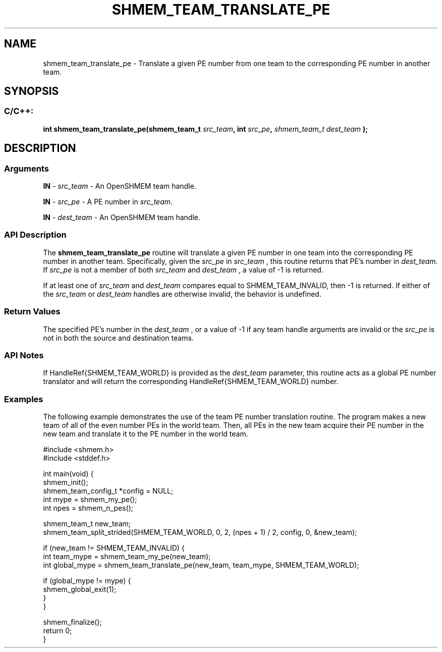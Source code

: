 .TH SHMEM_TEAM_TRANSLATE_PE 3 "Open Source Software Solutions, Inc." "OpenSHMEM Library Documentation"
./ sectionStart
.SH NAME
shmem_team_translate_pe \- 
Translate a given PE number from one team to the corresponding
PE number in another team.

./ sectionEnd


./ sectionStart
.SH   SYNOPSIS
./ sectionEnd

./ sectionStart
.SS C/C++:

.B int
.B shmem\_team\_translate\_pe(shmem_team_t
.IB "src_team" ,
.B int
.IB "src_pe" ,
.I shmem_team_t
.I dest_team
.B );



./ sectionEnd




./ sectionStart

.SH DESCRIPTION
.SS Arguments
.BR "IN " -
.I src\_team
- An OpenSHMEM team handle.


.BR "IN " -
.I src\_pe
- A PE number in 
.IR "src\_team" .



.BR "IN " -
.I dest\_team
- An OpenSHMEM team handle.
./ sectionEnd


./ sectionStart

.SS API Description

The 
.B shmem\_team\_translate\_pe
routine will translate a given PE number
in one team into the corresponding PE number in another team.
Specifically, given the 
.I src\_pe
in 
.I src\_team
, this routine returns that
PE's number in 
.IR "dest\_team" .
If 
.I src\_pe
is not a member of both
.I src\_team
and 
.I dest\_team
, a value of -1 is returned.

If at least one of 
.I src\_team
and 
.I dest\_team
compares equal
to SHMEM\_TEAM\_INVALID, then -1 is returned.
If either of the 
.I src\_team
or 
.I dest\_team
handles are
otherwise invalid, the behavior is undefined.

./ sectionEnd


./ sectionStart

.SS Return Values

The specified PE's number in the 
.I dest\_team
, or a value of -1 if any
team handle arguments are invalid or the 
.I src\_pe
is not in both the source and destination teams.

./ sectionEnd


./ sectionStart

.SS API Notes

If \LibHandleRef{SHMEM\_TEAM\_WORLD} is provided as the
.I dest\_team
parameter, this routine acts as a global PE
number translator and will return the corresponding
\LibHandleRef{SHMEM\_TEAM\_WORLD} number.

./ sectionEnd



./ sectionStart
.SS Examples



The following example demonstrates the use of the team PE
number translation routine. The program makes a new team of all
of the even number PEs in the world team. Then, all PEs
in the new team acquire their PE number in the new team
and translate it to the PE number in the world team.

.nf
#include <shmem.h>
#include <stddef.h>

int main(void) {
 shmem_init();
 shmem_team_config_t *config = NULL;
 int mype = shmem_my_pe();
 int npes = shmem_n_pes();

 shmem_team_t new_team;
 shmem_team_split_strided(SHMEM_TEAM_WORLD, 0, 2, (npes + 1) / 2, config, 0, &new_team);

 if (new_team != SHMEM_TEAM_INVALID) {
   int team_mype = shmem_team_my_pe(new_team);
   int global_mype = shmem_team_translate_pe(new_team, team_mype, SHMEM_TEAM_WORLD);

   if (global_mype != mype) {
     shmem_global_exit(1);
   }
 }

 shmem_finalize();
 return 0;
}
.fi





